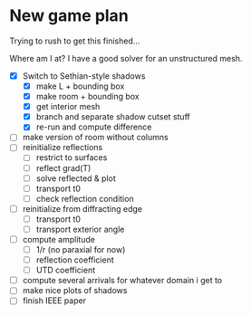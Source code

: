 * New game plan
  Trying to rush to get this finished...

  Where am I at? I have a good solver for an unstructured mesh.

  - [X] Switch to Sethian-style shadows
    - [X] make L + bounding box
    - [X] make room + bounding box
    - [X] get interior mesh
    - [X] branch and separate shadow cutset stuff
    - [X] re-run and compute difference
  - [ ] make version of room without columns
  - [ ] reinitialize reflections
    - [ ] restrict to surfaces
    - [ ] reflect grad(T)
    - [ ] solve reflected & plot
    - [ ] transport t0
    - [ ] check reflection condition
  - [ ] reinitialize from diffracting edge
    - [ ] transport t0
    - [ ] transport exterior angle
  - [ ] compute amplitude
    - [ ] 1/r (no paraxial for now)
    - [ ] reflection coefficient
    - [ ] UTD coefficient
  - [ ] compute several arrivals for whatever domain i get to
  - [ ] make nice plots of shadows
  - [ ] finish IEEE paper
